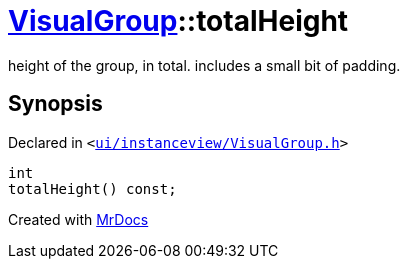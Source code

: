 [#VisualGroup-totalHeight]
= xref:VisualGroup.adoc[VisualGroup]::totalHeight
:relfileprefix: ../
:mrdocs:


height of the group, in total&period; includes a small bit of padding&period;



== Synopsis

Declared in `&lt;https://github.com/PrismLauncher/PrismLauncher/blob/develop/launcher/ui/instanceview/VisualGroup.h#L76[ui&sol;instanceview&sol;VisualGroup&period;h]&gt;`

[source,cpp,subs="verbatim,replacements,macros,-callouts"]
----
int
totalHeight() const;
----



[.small]#Created with https://www.mrdocs.com[MrDocs]#
